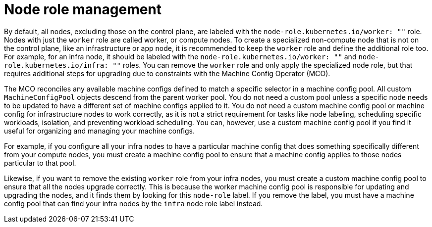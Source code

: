 // Module included in the following assemblies:
//
// * machine_management/managing-infrastructure-machinesets.adoc

[id="node-role-management_{context}"]
= Node role management

By default, all nodes, excluding those on the control plane, are labeled with the `node-role.kubernetes.io/worker: ""` role. Nodes with just the `worker` role are called worker, or compute nodes. To create a specialized non-compute node that is not on the control plane, like an infrastructure or app node, it is recommended to keep the `worker` role and define the additional role too. For example, for an infra node, it should be labeled with the `node-role.kubernetes.io/worker: ""` and `node-role.kubernetes.io/infra: ""` roles. You can remove the `worker` role and only apply the specialized node role, but that requires additional steps for upgrading due to constraints with the Machine Config Operator (MCO).

The MCO reconciles any available machine configs defined to match a specific selector in a machine config pool. All custom `MachineConfigPool` objects descend from the parent worker pool. You do not need a custom pool unless a specific node needs to be updated to have a different set of machine configs applied to it. You do not need a custom machine config pool or machine config for infrastructure nodes to work correctly, as it is not a strict requirement for tasks like node labeling, scheduling specific workloads, isolation, and preventing workload scheduling. You can, however, use a custom machine config pool if you find it useful for organizing and managing your machine configs.

//Refer to new module on creating custom pools: https://github.com/openshift/machine-config-operator/blob/master/docs/custom-pools.md

For example, if you configure all your infra nodes to have a particular machine config that does something specifically different from your compute nodes, you must create a machine config pool to ensure that a machine config applies to those nodes particular to that pool.

Likewise, if you want to remove the existing `worker` role from your infra nodes, you must create a custom machine config pool to ensure that all the nodes upgrade correctly. This is because the worker machine config pool is responsible for updating and upgrading the nodes, and it finds them by looking for this `node-role` label. If you remove the label, you must have a machine config pool that can find your infra nodes by the `infra` node role label instead.
